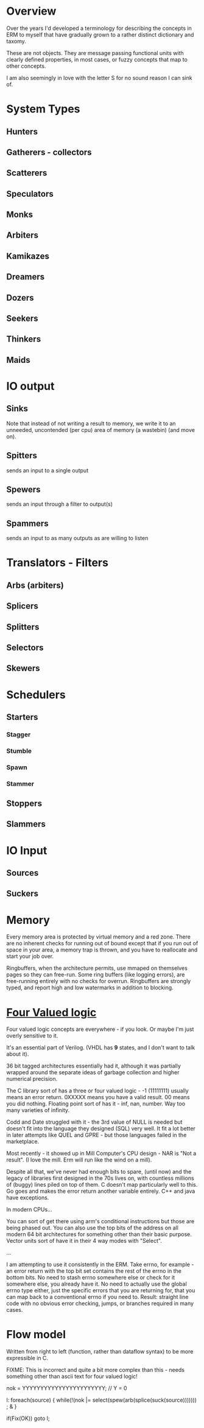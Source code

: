 * Overview
Over the years I'd developed a terminology for describing the concepts in ERM to
myself that have gradually grown to a rather distinct dictionary and taxomy.

These are not objects. They are message passing functional units with clearly
defined properties, in most cases, or fuzzy concepts that map to other concepts.

I am also seemingly in love with the letter S for no sound reason I can sink of.

* System Types
** Hunters
** Gatherers - collectors
** Scatterers
** Speculators
** Monks
** Arbiters
** Kamikazes
** Dreamers
** Dozers
** Seekers
** Thinkers
** Maids

* IO output
** Sinks

Note that instead of not writing a result to memory, we write it to an unneeded,
uncontended (per cpu) area of memory (a wastebin) (and move on).

** Spitters
sends an input to a single output
** Spewers
sends an input through a filter to output(s)
** Spammers
sends an input to as many outputs as are willing to listen

* Translators - Filters
** Arbs (arbiters)
** Splicers
** Splitters
** Selectors
** Skewers

* Schedulers
** Starters
*** Stagger
*** Stumble
*** Spawn
*** Stammer
** Stoppers
** Slammers

* IO Input
** Sources
** Suckers

* Memory

Every memory area is protected by virtual memory and a red zone. There are no
inherent checks for running out of bound except that if you run out of space in
your area, a memory trap is thrown, and you have to reallocate and start your
job over.

Ringbuffers, when the architecture permits, use mmaped on themselves pages
so they can free-run. Some ring buffers (like logging errors), are free-running
entirely with no checks for overrun. Ringbuffers are strongly typed, and report
high and low watermarks in addition to blocking.

* [[https://en.wikipedia.org/wiki/Four-valued_logic][Four Valued logic]]

Four valued logic concepts are everywhere - if you look. Or maybe I'm just
overly sensitive to it.

It's an essential part of Verilog. (VHDL has *9* states, and I don't want to
talk about it).

36 bit tagged architectures essentially had it, although it was partially
wrapped around the separate ideas of garbage collection and higher numerical
precision.

The C library sort of has a three or four valued logic - -1 (11111111) usually
means an error return. 0XXXXX means you have a valid result. 00 means you did
nothing. Floating point sort of has it - inf, nan, number. Way too many
varieties of infinity.

Codd and Date struggled with it - the 3rd value of NULL is needed but doesn't
fit into the language they designed (SQL) very well. It fit a lot better in later
attempts like QUEL and GPRE - but those languages failed in the marketplace.

Most recently - it showed up in Mill Computer's CPU design - NAR is "Not a result".
(I love the mill. Erm will run like the wind on a mill).

Despite all that, we've never had enough bits to spare, (until now) and the legacy of
libraries first designed in the 70s lives on, with countless millions of (buggy)
lines piled on top of them. C doesn't map particularly well to this. Go goes and
makes the error return another variable entirely. C++ and java have exceptions.

In modern CPUs...

You can sort of get there using arm's conditional instructions but those are
being phased out. You can also use the top bits of the address on all modern 64
bit architectures for something other than their basic purpose. Vector units
sort of have it in their 4 way modes with "Select".

...

I am attempting to use it consistently in the ERM. Take errno, for example - an
error return with the top bit set contains the rest of the errno in the bottom
bits. No need to stash errno somewhere else or check for it somewhere else, you
already have it. No need to actually use the global errno type either, just the
specific errors that you are returning for, that you can map back to a
conventional errno if you need to. Result: straight line code with no obvious
error checking, jumps, or branches required in many cases.

* Flow model

Written from right to left (function, rather than dataflow syntax) to be more
expressible in C.

FIXME: This is incorrect and quite a bit more complex than this - needs
something other than ascii text for four valued logic!

nok = YYYYYYYYYYYYYYYYYYYYYYY; // Y = 0

l: foreach(source) {
     while(!(nok |= select(spew(arb(splice(suck(source))))))) ; &
   }

   if(Fix(OK)) goto l;
